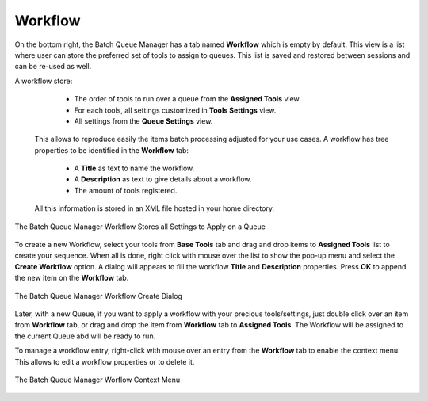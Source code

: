 .. meta::
   :description: digiKam Batch Queue Manager Workflow
   :keywords: digiKam, documentation, user manual, photo management, open source, free, learn, easy, batch, queue, manager, tools, workflow

.. metadata-placeholder

   :authors: - digiKam Team

   :license: see Credits and License page for details (https://docs.digikam.org/en/credits_license.html)

.. _bqm_workflow:

Workflow
========

.. contents::

On the bottom right, the Batch Queue Manager has a tab named **Workflow** which is empty by default. This view is a list where user can store the preferred set of tools to assign to queues. This list is saved and restored between sessions and can be re-used as well.

A workflow store:

    - The order of tools to run over a queue from the **Assigned Tools** view.
    - For each tools, all settings customized in **Tools Settings** view.
    - All settings from the **Queue Settings** view.

 This allows to reproduce easily the items batch processing adjusted for your use cases. A workflow has tree properties to be identified in the **Workflow** tab:
 
    - A **Title** as text to name the workflow.
    - A **Description** as text to give details about a workflow.
    - The amount of tools registered.

 All this information is stored in an XML file hosted in your home directory.

.. figure:: images/bqm_workflow_view.webp
    :alt:
    :align: center

    The Batch Queue Manager Workflow Stores all Settings to Apply on a Queue

To create a new Workflow, select your tools from **Base Tools** tab and drag and drop items to **Assigned Tools** list to create your sequence. When all is done, right click with mouse over the list to show the pop-up menu and select the **Create Workflow** option. A dialog will appears to fill the workflow **Title** and **Description** properties. Press **OK** to append the new item on the **Workflow** tab.

.. figure:: images/bqm_workflow_create_dialog.webp
    :alt:
    :align: center

    The Batch Queue Manager Workflow Create Dialog

Later, with a new Queue, if you want to apply a workflow with your precious tools/settings, just double click over an item from **Workflow** tab, or drag and drop the item from **Workflow** tab to **Assigned Tools**. The Workflow will be assigned to the current Queue abd will be ready to run.

To manage a workflow entry, right-click with mouse over an entry from the **Workflow** tab to enable the context menu. This allows to edit a workflow properties or to delete it.

.. figure:: images/bqm_workflow_context_menu.webp
    :alt:
    :align: center

    The Batch Queue Manager Worflow Context Menu
